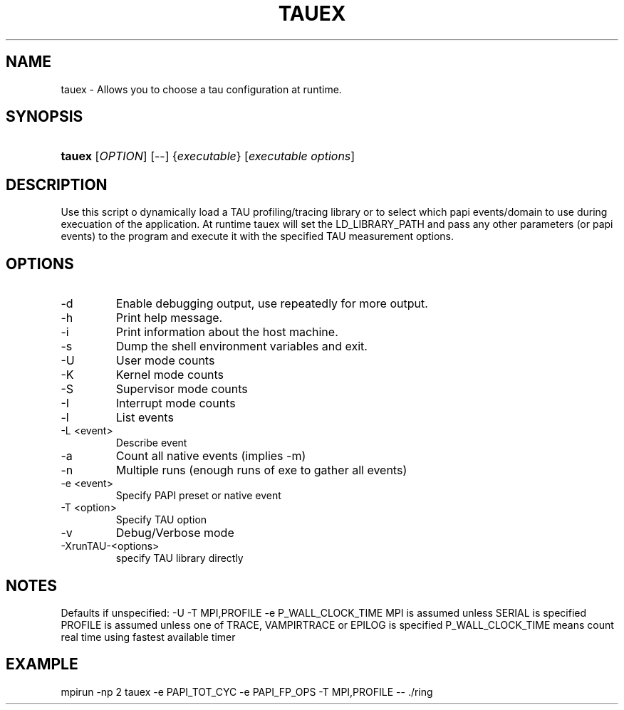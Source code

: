 .\" ** You probably do not want to edit this file directly **
.\" It was generated using the DocBook XSL Stylesheets (version 1.69.1).
.\" Instead of manually editing it, you probably should edit the DocBook XML
.\" source for it and then use the DocBook XSL Stylesheets to regenerate it.
.TH "TAUEX" "1" "12/12/2008" "" "Tools"
.\" disable hyphenation
.nh
.\" disable justification (adjust text to left margin only)
.ad l
.SH "NAME"
tauex \- Allows you to choose a tau configuration at runtime.
.SH "SYNOPSIS"
.HP 6
\fBtauex\fR [\fIOPTION\fR] [\-\-] {\fIexecutable\fR} [\fIexecutable\ options\fR]
.SH "DESCRIPTION"
.PP
Use this script o dynamically load a TAU profiling/tracing library or to select which papi events/domain to use during execuation of the application. At runtime tauex will set the LD_LIBRARY_PATH and pass any other parameters (or papi events) to the program and execute it with the specified TAU measurement options.
.SH "OPTIONS"
.TP
\-d
Enable debugging output, use repeatedly for more output.
.TP
\-h
Print help message.
.TP
\-i
Print information about the host machine.
.TP
\-s
Dump the shell environment variables and exit.
.TP
\-U
User mode counts
.TP
\-K
Kernel mode counts
.TP
\-S
Supervisor mode counts
.TP
\-I
Interrupt mode counts
.TP
\-l
List events
.TP
\-L <event>
Describe event
.TP
\-a
Count all native events (implies \-m)
.TP
\-n
Multiple runs (enough runs of exe to gather all events)
.TP
\-e <event>
Specify PAPI preset or native event
.TP
\-T <option>
Specify TAU option
.TP
\-v
Debug/Verbose mode
.TP
\-XrunTAU\-<options>
specify TAU library directly
.SH "NOTES"
.PP
Defaults if unspecified: \-U \-T MPI,PROFILE \-e P_WALL_CLOCK_TIME MPI is assumed unless SERIAL is specified PROFILE is assumed unless one of TRACE, VAMPIRTRACE or EPILOG is specified P_WALL_CLOCK_TIME means count real time using fastest available timer
.SH "EXAMPLE"
.PP
mpirun \-np 2 tauex \-e PAPI_TOT_CYC \-e PAPI_FP_OPS \-T MPI,PROFILE \-\- ./ring
